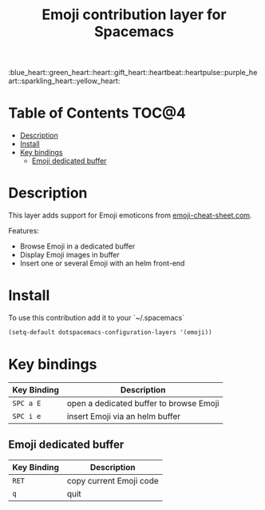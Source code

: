 #+TITLE: Emoji contribution layer for Spacemacs

#+HTML: :blue_heart::green_heart::heart::gift_heart::heartbeat::heartpulse::purple_heart::sparkling_heart::yellow_heart:

* Table of Contents                                                   :TOC@4:
 - [[#description][Description]]
 - [[#install][Install]]
 - [[#key-bindings][Key bindings]]
     - [[#emoji-dedicated-buffer][Emoji dedicated buffer]]

* Description

This layer adds support for Emoji emoticons from [[http://www.emoji-cheat-sheet.com/][emoji-cheat-sheet.com]].

Features:
- Browse Emoji in a dedicated buffer
- Display Emoji images in buffer
- Insert one or several Emoji with an helm front-end
  
* Install

To use this contribution add it to your `~/.spacemacs`

#+BEGIN_SRC emacs-lisp
  (setq-default dotspacemacs-configuration-layers '(emoji))
#+END_SRC

* Key bindings

| Key Binding | Description                             |
|-------------+-----------------------------------------|
| ~SPC a E~   | open a dedicated buffer to browse Emoji |
| ~SPC i e~   | insert Emoji via an helm buffer         |

** Emoji dedicated buffer

| Key Binding | Description             |
|-------------+-------------------------|
| ~RET~       | copy current Emoji code |
| ~q~         | quit                    |
